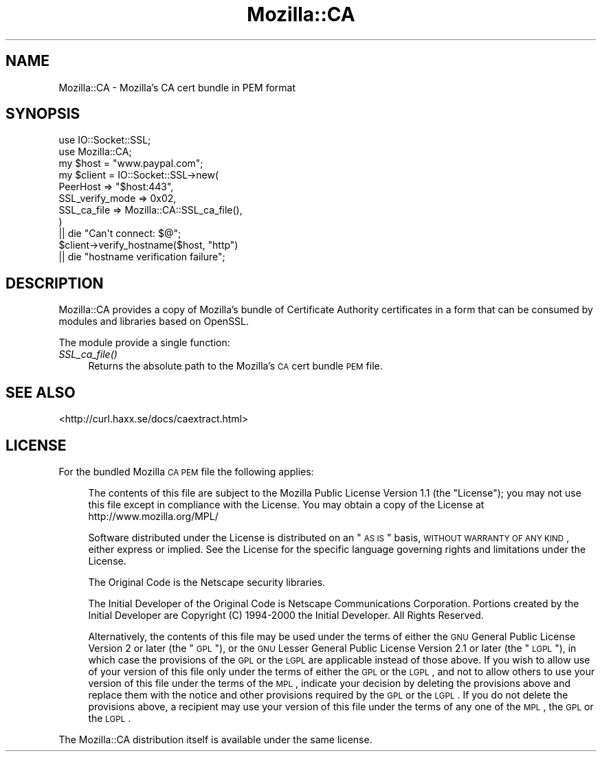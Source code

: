 .\" Automatically generated by Pod::Man 2.25 (Pod::Simple 3.16)
.\"
.\" Standard preamble:
.\" ========================================================================
.de Sp \" Vertical space (when we can't use .PP)
.if t .sp .5v
.if n .sp
..
.de Vb \" Begin verbatim text
.ft CW
.nf
.ne \\$1
..
.de Ve \" End verbatim text
.ft R
.fi
..
.\" Set up some character translations and predefined strings.  \*(-- will
.\" give an unbreakable dash, \*(PI will give pi, \*(L" will give a left
.\" double quote, and \*(R" will give a right double quote.  \*(C+ will
.\" give a nicer C++.  Capital omega is used to do unbreakable dashes and
.\" therefore won't be available.  \*(C` and \*(C' expand to `' in nroff,
.\" nothing in troff, for use with C<>.
.tr \(*W-
.ds C+ C\v'-.1v'\h'-1p'\s-2+\h'-1p'+\s0\v'.1v'\h'-1p'
.ie n \{\
.    ds -- \(*W-
.    ds PI pi
.    if (\n(.H=4u)&(1m=24u) .ds -- \(*W\h'-12u'\(*W\h'-12u'-\" diablo 10 pitch
.    if (\n(.H=4u)&(1m=20u) .ds -- \(*W\h'-12u'\(*W\h'-8u'-\"  diablo 12 pitch
.    ds L" ""
.    ds R" ""
.    ds C` ""
.    ds C' ""
'br\}
.el\{\
.    ds -- \|\(em\|
.    ds PI \(*p
.    ds L" ``
.    ds R" ''
'br\}
.\"
.\" Escape single quotes in literal strings from groff's Unicode transform.
.ie \n(.g .ds Aq \(aq
.el       .ds Aq '
.\"
.\" If the F register is turned on, we'll generate index entries on stderr for
.\" titles (.TH), headers (.SH), subsections (.SS), items (.Ip), and index
.\" entries marked with X<> in POD.  Of course, you'll have to process the
.\" output yourself in some meaningful fashion.
.ie \nF \{\
.    de IX
.    tm Index:\\$1\t\\n%\t"\\$2"
..
.    nr % 0
.    rr F
.\}
.el \{\
.    de IX
..
.\}
.\"
.\" Accent mark definitions (@(#)ms.acc 1.5 88/02/08 SMI; from UCB 4.2).
.\" Fear.  Run.  Save yourself.  No user-serviceable parts.
.    \" fudge factors for nroff and troff
.if n \{\
.    ds #H 0
.    ds #V .8m
.    ds #F .3m
.    ds #[ \f1
.    ds #] \fP
.\}
.if t \{\
.    ds #H ((1u-(\\\\n(.fu%2u))*.13m)
.    ds #V .6m
.    ds #F 0
.    ds #[ \&
.    ds #] \&
.\}
.    \" simple accents for nroff and troff
.if n \{\
.    ds ' \&
.    ds ` \&
.    ds ^ \&
.    ds , \&
.    ds ~ ~
.    ds /
.\}
.if t \{\
.    ds ' \\k:\h'-(\\n(.wu*8/10-\*(#H)'\'\h"|\\n:u"
.    ds ` \\k:\h'-(\\n(.wu*8/10-\*(#H)'\`\h'|\\n:u'
.    ds ^ \\k:\h'-(\\n(.wu*10/11-\*(#H)'^\h'|\\n:u'
.    ds , \\k:\h'-(\\n(.wu*8/10)',\h'|\\n:u'
.    ds ~ \\k:\h'-(\\n(.wu-\*(#H-.1m)'~\h'|\\n:u'
.    ds / \\k:\h'-(\\n(.wu*8/10-\*(#H)'\z\(sl\h'|\\n:u'
.\}
.    \" troff and (daisy-wheel) nroff accents
.ds : \\k:\h'-(\\n(.wu*8/10-\*(#H+.1m+\*(#F)'\v'-\*(#V'\z.\h'.2m+\*(#F'.\h'|\\n:u'\v'\*(#V'
.ds 8 \h'\*(#H'\(*b\h'-\*(#H'
.ds o \\k:\h'-(\\n(.wu+\w'\(de'u-\*(#H)/2u'\v'-.3n'\*(#[\z\(de\v'.3n'\h'|\\n:u'\*(#]
.ds d- \h'\*(#H'\(pd\h'-\w'~'u'\v'-.25m'\f2\(hy\fP\v'.25m'\h'-\*(#H'
.ds D- D\\k:\h'-\w'D'u'\v'-.11m'\z\(hy\v'.11m'\h'|\\n:u'
.ds th \*(#[\v'.3m'\s+1I\s-1\v'-.3m'\h'-(\w'I'u*2/3)'\s-1o\s+1\*(#]
.ds Th \*(#[\s+2I\s-2\h'-\w'I'u*3/5'\v'-.3m'o\v'.3m'\*(#]
.ds ae a\h'-(\w'a'u*4/10)'e
.ds Ae A\h'-(\w'A'u*4/10)'E
.    \" corrections for vroff
.if v .ds ~ \\k:\h'-(\\n(.wu*9/10-\*(#H)'\s-2\u~\d\s+2\h'|\\n:u'
.if v .ds ^ \\k:\h'-(\\n(.wu*10/11-\*(#H)'\v'-.4m'^\v'.4m'\h'|\\n:u'
.    \" for low resolution devices (crt and lpr)
.if \n(.H>23 .if \n(.V>19 \
\{\
.    ds : e
.    ds 8 ss
.    ds o a
.    ds d- d\h'-1'\(ga
.    ds D- D\h'-1'\(hy
.    ds th \o'bp'
.    ds Th \o'LP'
.    ds ae ae
.    ds Ae AE
.\}
.rm #[ #] #H #V #F C
.\" ========================================================================
.\"
.IX Title "Mozilla::CA 3"
.TH Mozilla::CA 3 "2013-01-14" "perl v5.14.2" "User Contributed Perl Documentation"
.\" For nroff, turn off justification.  Always turn off hyphenation; it makes
.\" way too many mistakes in technical documents.
.if n .ad l
.nh
.SH "NAME"
Mozilla::CA \- Mozilla's CA cert bundle in PEM format
.SH "SYNOPSIS"
.IX Header "SYNOPSIS"
.Vb 2
\&    use IO::Socket::SSL;
\&    use Mozilla::CA;
\&
\&    my $host = "www.paypal.com";
\&    my $client = IO::Socket::SSL\->new(
\&        PeerHost => "$host:443",
\&        SSL_verify_mode => 0x02,
\&        SSL_ca_file => Mozilla::CA::SSL_ca_file(),
\&    )
\&        || die "Can\*(Aqt connect: $@";
\&
\&    $client\->verify_hostname($host, "http")
\&        || die "hostname verification failure";
.Ve
.SH "DESCRIPTION"
.IX Header "DESCRIPTION"
Mozilla::CA provides a copy of Mozilla's bundle of Certificate Authority
certificates in a form that can be consumed by modules and libraries
based on OpenSSL.
.PP
The module provide a single function:
.IP "\fISSL_ca_file()\fR" 4
.IX Item "SSL_ca_file()"
Returns the absolute path to the Mozilla's \s-1CA\s0 cert bundle \s-1PEM\s0 file.
.SH "SEE ALSO"
.IX Header "SEE ALSO"
<http://curl.haxx.se/docs/caextract.html>
.SH "LICENSE"
.IX Header "LICENSE"
For the bundled Mozilla \s-1CA\s0 \s-1PEM\s0 file the following applies:
.Sp
.RS 4
The contents of this file are subject to the Mozilla Public License Version
1.1 (the \*(L"License\*(R"); you may not use this file except in compliance with
the License. You may obtain a copy of the License at
http://www.mozilla.org/MPL/
.Sp
Software distributed under the License is distributed on an \*(L"\s-1AS\s0 \s-1IS\s0\*(R" basis,
\&\s-1WITHOUT\s0 \s-1WARRANTY\s0 \s-1OF\s0 \s-1ANY\s0 \s-1KIND\s0, either express or implied. See the License
for the specific language governing rights and limitations under the
License.
.Sp
The Original Code is the Netscape security libraries.
.Sp
The Initial Developer of the Original Code is
Netscape Communications Corporation.
Portions created by the Initial Developer are Copyright (C) 1994\-2000
the Initial Developer. All Rights Reserved.
.Sp
Alternatively, the contents of this file may be used under the terms of
either the \s-1GNU\s0 General Public License Version 2 or later (the \*(L"\s-1GPL\s0\*(R"), or
the \s-1GNU\s0 Lesser General Public License Version 2.1 or later (the \*(L"\s-1LGPL\s0\*(R"),
in which case the provisions of the \s-1GPL\s0 or the \s-1LGPL\s0 are applicable instead
of those above. If you wish to allow use of your version of this file only
under the terms of either the \s-1GPL\s0 or the \s-1LGPL\s0, and not to allow others to
use your version of this file under the terms of the \s-1MPL\s0, indicate your
decision by deleting the provisions above and replace them with the notice
and other provisions required by the \s-1GPL\s0 or the \s-1LGPL\s0. If you do not delete
the provisions above, a recipient may use your version of this file under
the terms of any one of the \s-1MPL\s0, the \s-1GPL\s0 or the \s-1LGPL\s0.
.RE
.PP
The Mozilla::CA distribution itself is available under the same license.
